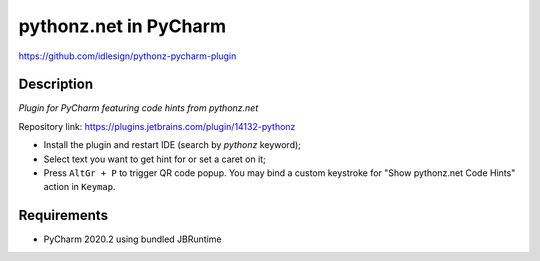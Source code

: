 pythonz.net in PyCharm
======================
https://github.com/idlesign/pythonz-pycharm-plugin


Description
-----------

*Plugin for PyCharm featuring code hints from pythonz.net*

.. image:: static/shot.png

Repository link: https://plugins.jetbrains.com/plugin/14132-pythonz

* Install the plugin and restart IDE (search by `pythonz` keyword);
* Select text you want to get hint for or set a caret on it;
* Press ``AltGr + P`` to trigger QR code popup. 
  You may bind a custom keystroke for "Show pythonz.net Code Hints" action in ``Keymap``.


Requirements
------------

* PyCharm 2020.2 using bundled JBRuntime
